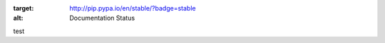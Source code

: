 .. image:: https://readthedocs.org/projects/pip/badge/?version=stable
:target: http://pip.pypa.io/en/stable/?badge=stable
:alt: Documentation Status

test
